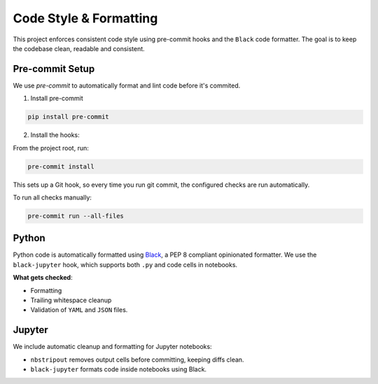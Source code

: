 
Code Style & Formatting
=======================
This project enforces consistent code style using pre-commit hooks and the ``Black`` code formatter.
The goal is to keep the codebase clean, readable and consistent.


Pre-commit Setup
----------------
We use `pre-commit` to automatically format and lint code before it's commited.

1. Install pre-commit

.. code-block:: bash

        pip install pre-commit

2. Install the hooks:

From the project root, run:

.. code-block:: bash

        pre-commit install

This sets up a Git hook, so every time you run git commit, the configured checks are run automatically.

To run all checks manually:

.. code-block:: bash

    pre-commit run --all-files


Python
------
Python code is automatically formatted using `Black <https://black.readthedocs.io/>`_, a PEP 8 compliant opinionated formatter.
We use the ``black-jupyter`` hook, which supports both ``.py`` and code cells in notebooks.

**What gets checked**:

- Formatting
- Trailing whitespace cleanup
- Validation of ``YAML`` and ``JSON`` files.


Jupyter
--------
We include automatic cleanup and formatting for Jupyter notebooks:

- ``nbstripout`` removes output cells before committing, keeping diffs clean.
- ``black-jupyter`` formats code inside notebooks using Black.



